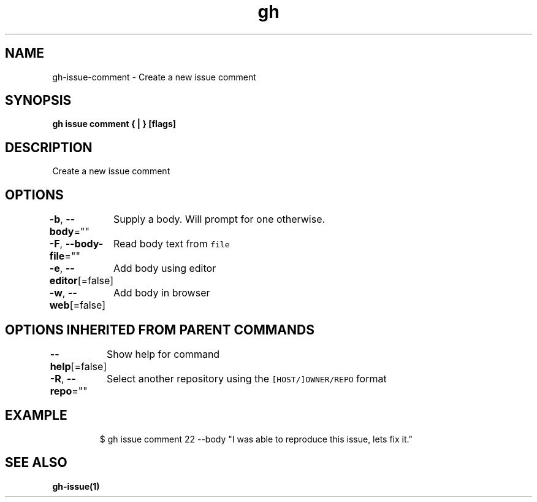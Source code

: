 .nh
.TH "gh" "1" "Aug 2021" "" ""

.SH NAME
.PP
gh\-issue\-comment \- Create a new issue comment


.SH SYNOPSIS
.PP
\fBgh issue comment { | } [flags]\fP


.SH DESCRIPTION
.PP
Create a new issue comment


.SH OPTIONS
.PP
\fB\-b\fP, \fB\-\-body\fP=""
	Supply a body. Will prompt for one otherwise.

.PP
\fB\-F\fP, \fB\-\-body\-file\fP=""
	Read body text from \fB\fCfile\fR

.PP
\fB\-e\fP, \fB\-\-editor\fP[=false]
	Add body using editor

.PP
\fB\-w\fP, \fB\-\-web\fP[=false]
	Add body in browser


.SH OPTIONS INHERITED FROM PARENT COMMANDS
.PP
\fB\-\-help\fP[=false]
	Show help for command

.PP
\fB\-R\fP, \fB\-\-repo\fP=""
	Select another repository using the \fB\fC[HOST/]OWNER/REPO\fR format


.SH EXAMPLE
.PP
.RS

.nf
$ gh issue comment 22 \-\-body "I was able to reproduce this issue, lets fix it."


.fi
.RE


.SH SEE ALSO
.PP
\fBgh\-issue(1)\fP
